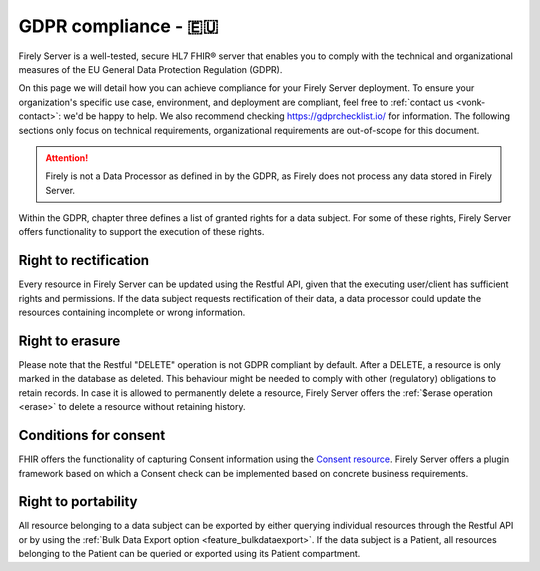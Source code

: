 .. _gdpr:

GDPR compliance - 🇪🇺
====================

Firely Server is a well-tested, secure HL7 FHIR® server that enables you to comply with the technical and organizational measures of the EU General Data Protection Regulation (GDPR).

On this page we will detail how you can achieve compliance for your Firely Server deployment. To ensure your organization's specific use case, environment, and deployment are compliant, feel free to :ref:`contact us <vonk-contact>`: we'd be happy to help.
We also recommend checking `<https://gdprchecklist.io/>`_ for information. The following sections only focus on technical requirements, organizational requirements are out-of-scope for this document.

.. attention::

    Firely is not a Data Processor as defined in by the GDPR, as Firely does not process any data stored in Firely Server.

Within the GDPR, chapter three defines a list of granted rights for a data subject. For some of these rights, Firely Server offers functionality to support the execution of these rights.

Right to rectification
----------------------

Every resource in Firely Server can be updated using the Restful API, given that the executing user/client has sufficient rights and permissions.
If the data subject requests rectification of their data, a data processor could update the resources containing incomplete or wrong information.

Right to erasure
----------------

Please note that the Restful "DELETE" operation is not GDPR compliant by default. After a DELETE, a resource is only marked in the database as deleted.
This behaviour might be needed to comply with other (regulatory) obligations to retain records. In case it is allowed to permanently delete a resource, Firely Server offers the :ref:`$erase operation <erase>` to delete a resource without retaining history.

Conditions for consent
----------------------

FHIR offers the functionality of capturing Consent information using the `Consent resource <https://www.hl7.org/fhir/r4/consent.html>`_.
Firely Server offers a plugin framework based on which a Consent check can be implemented based on concrete business requirements.

Right to portability
--------------------

All resource belonging to a data subject can be exported by either querying individual resources through the Restful API or by using the :ref:`Bulk Data Export option <feature_bulkdataexport>`.
If the data subject is a Patient, all resources belonging to the Patient can be queried or exported using its Patient compartment.